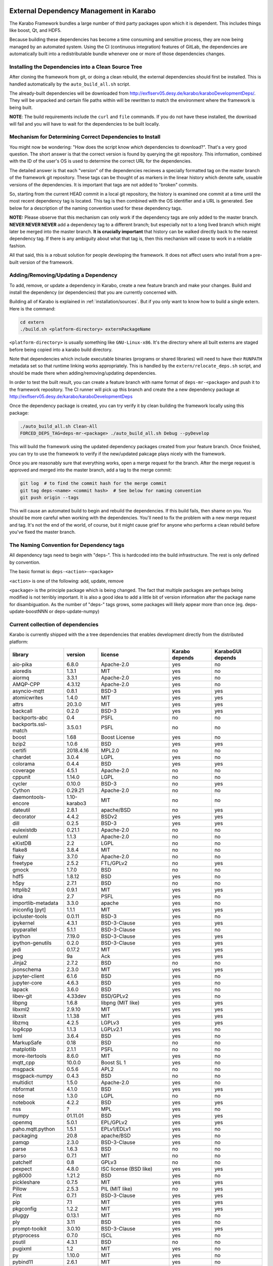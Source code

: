 .. _installation/dependency_management:

External Dependency Management in Karabo
========================================

The Karabo Framework bundles a large number of third party packages upon which
it is dependent. This includes things like boost, Qt, and HDF5.

Because building these dependencies has become a time consuming and sensitive
process, they are now being managed by an automated system. Using the
CI (continuous integration) features of GitLab, the dependencies are
automatically built into a redistributable bundle whenever one or more of those
dependencies changes.


Installing the Dependencies into a Clean Source Tree
----------------------------------------------------

After cloning the framework from git, or doing a clean rebuild, the external
dependencies should first be installed. This is handled automatically by the
``auto_build_all.sh`` script.

The already-built dependencies will be downloaded from
http://exflserv05.desy.de/karabo/karaboDevelopmentDeps/. They will be unpacked
and certain file paths within will be rewritten to match the environment where
the framework is being built.

**NOTE**: The build requirements include the ``curl`` and ``file`` commands. If
you do not have these installed, the download will fail and you will have to
wait for the dependencies to be built locally.


Mechanism for Determining Correct Dependencies to Install
---------------------------------------------------------

You might now be wondering: "How does the script know *which* dependencies to
download?". That's a very good question. The short answer is that the correct
version is found by querying the git repository. This information, combined
with the ID of the user's OS is used to determine the correct URL for the
dependencies.

The detailed answer is that each "version" of the dependencies recieves a
specially formatted tag on the master branch of the framework git repository.
These tags can be thought of as markers in the linear history which denote safe,
usuable versions of the dependencies. It is important that tags are not added to
"broken" commits.

So, starting from the current HEAD commit in a local git repository, the history
is examined one commit at a time until the most recent dependency tag is located.
This tag is then combined with the OS identifier and a URL is generated. See
below for a description of the naming convention used for these dependency tags.

**NOTE:** Please observe that this mechanism can only work if the dependency
tags are only added to the master branch. **NEVER NEVER NEVER** add a dependency
tag to a different branch; but especially not to a long lived branch which might
later be merged into the master branch. **It is crucially important** that
history can be walked directly back to the nearest dependency tag. If there is
any ambiguity about what that tag is, then this mechanism will cease to work in
a reliable fashion.

All that said, this is a robust solution for people developing the framework.
It does not affect users who install from a pre-built version of the framework.


Adding/Removing/Updating a Dependency
-------------------------------------

To add, remove, or update a dependency in Karabo, create a new feature branch
and make your changes. Build and install the dependency (or dependencies)
that you are currently concerned with.

Building all of Karabo is explained in :ref:`installation/sources`. But if you
only want to know how to build a single extern. Here is the command:

.. code-block:: bash

    cd extern
    ./build.sh <platform-directory> externPackageName

``<platform-directory>`` is usually something like ``GNU-Linux-x86``.
It's the directory where all built externs are staged before
being copied into a karabo build directory.

Note that dependencies which include executable binaries (programs or shared
libraries) will need to have their ``RUNPATH`` metadata set so that runtime
linking works appropriately. This is handled by the ``extern/relocate_deps.sh``
script, and should be made there when adding/removing/updating dependencies.

In order to test the built result, you can create a feature branch with name
format of ``deps-mr-<package>`` and push it to the framework repository. The
CI runner will pick up this branch and create the a new dependency package at
http://exflserv05.desy.de/karabo/karaboDevelopmentDeps

Once the dependency package is created, you can try verify it by clean building
the framework locally using this package:

.. code-block:: bash

    ./auto_build_all.sh Clean-All
    FORCED_DEPS_TAG=deps-mr-<package> ./auto_build_all.sh Debug --pyDevelop

This will build the framework using the updated dependency packages created
from your feature branch. Once finished, you can try to use the framework to
verify if the new/updated pakcage plays nicely with the framework.

Once you are reasonably sure that everything works, open a merge request for
the branch. After the merge request is approved and merged into the master
branch, add a tag to the merge commit:

.. code-block:: bash

    git log  # to find the commit hash for the merge commit
    git tag deps-<name> <commit hash>  # See below for naming convention
    git push origin --tags

This will cause an automated build to begin and rebuild the dependencies. If
this build fails, then shame on you. You should be more careful when working
with the dependencies. You'll need to fix the problem with a new merge
request and tag. It's not the end of the world, of course, but it might
cause grief for anyone who performs a clean rebuild before you've fixed the
master branch.


The Naming Convention for Dependency tags
-----------------------------------------

All dependency tags need to begin with "deps-". This is hardcoded into the
build infrastructure. The rest is only defined by convention.

The basic format is: ``deps-<action>-<package>``

``<action>`` is one of the following: add, update, remove

``<package>`` is the principle package which is being changed. The fact that
multiple packages are perhaps being modified is not terribly important. It is
also a good idea to add a little bit of version information after the package
name for disambiguation. As the number of "deps-" tags grows, some packages will
likely appear more than once (eg. deps-update-boostNNN or deps-update-numpy)


Current collection of dependencies
----------------------------------

Karabo is currently shipped with the a tree dependencies that enables
development directly from the distributed platform:


==================== ================= =========================================================== ===================== =========================
**library**          **version**       **license**                                                 **Karabo depends**    **KaraboGUI depends**
==================== ================= =========================================================== ===================== =========================
aio-pika             6.8.0             Apache-2.0                                                  yes                   no
aioredis             1.3.1             MIT                                                         yes                   no
aiormq               3.3.1             Apache-2.0                                                  yes                   no
AMQP-CPP             4.3.12            Apache-2.0                                                  yes                   no
asyncio-mqtt         0.8.1             BSD-3                                                       yes                   yes
atomicwrites         1.4.0             MIT                                                         yes                   yes
attrs                20.3.0            MIT                                                         yes                   yes
backcall             0.2.0             BSD-3                                                       yes                   yes
backports-abc        0.4               PSFL                                                        no                    no
backports.ssl-match  3.5.0.1           PSFL                                                        no                    no
boost                1.68              Boost License                                               yes                   no
bzip2                1.0.6             BSD                                                         yes                   yes
certifi              2018.4.16         MPL2.0                                                      no                    no
chardet              3.0.4             LGPL                                                        yes                   no
colorama             0.4.4             BSD                                                         yes                   yes
coverage             4.5.1             Apache-2.0                                                  no                    no
cppunit              1.14.0            LGPL                                                        no                    no
cycler               0.10.0            BSD-3                                                       no                    yes
Cython               0.29.21           Apache-2.0                                                  no                    no
daemontools-encore   1.10-karabo3      MIT                                                         no                    no
dateutil             2.8.1             apache/BSD                                                  no                    yes
decorator            4.4.2             BSDv2                                                       yes                   yes
dill                 0.2.5             BSD-3                                                       yes                   yes
eulexistdb           0.21.1            Apache-2.0                                                  no                    no
eulxml               1.1.3             Apache-2.0                                                  no                    no
eXistDB              2.2               LGPL                                                        no                    no
flake8               3.8.4             MIT                                                         no                    no
flaky                3.7.0             Apache-2.0                                                  no                    no
freetype             2.5.2             FTL/GPLv2                                                   no                    yes
gmock                1.7.0             BSD                                                         no                    no
hdf5                 1.8.12            BSD                                                         yes                   no
h5py                 2.7.1             BSD                                                         no                    no
httplib2             0.9.1             MIT                                                         yes                   yes
idna                 2.7               PSFL                                                        yes                   no
importlib-metadata   3.3.0             apache                                                      yes                   no
iniconfig [pyt]      1.1.1             MIT                                                         yes                   yes
ipcluster-tools      0.0.11            BSD-3                                                       yes                   no
ipykernel            4.3.1             BSD-3-Clause                                                yes                   yes
ipyparallel          5.1.1             BSD-3-Clause                                                yes                   no
ipython              7.19.0            BSD-3-Clause                                                yes                   yes
ipython-genutils     0.2.0             BSD-3-Clause                                                yes                   yes
jedi                 0.17.2            MIT                                                         yes                   yes
jpeg                 9a                Ack                                                         yes                   yes
Jinja2               2.7.2             BSD                                                         no                    no
jsonschema           2.3.0             MIT                                                         yes                   yes
jupyter-client       6.1.6             BSD                                                         yes                   no
jupyter-core         4.6.3             BSD                                                         yes                   no
lapack               3.6.0             BSD                                                         yes                   no
libev-git            4.33dev           BSD/GPLv2                                                   yes                   no
libpng               1.6.8             libpng (MIT like)                                           yes                   yes
libxml2              2.9.10            MIT                                                         yes                   yes
libxslt              1.1.38            MIT                                                         yes                   yes
libzmq               4.2.5             LGPLv3                                                      yes                   yes
log4cpp              1.1.3             LGPLv2.1                                                    yes                   no
lxml                 3.6.4             BSD                                                         yes                   no
MarkupSafe           0.18              BSD                                                         no                    no
matplotlib           2.1.1             PSFL                                                        no                    no
more-itertools       8.6.0             MIT                                                         yes                   no
mqtt_cpp             10.0.0            Boost SL 1                                                  yes                   no
msgpack              0.5.6             APL2                                                        no                    no
msgpack-numpy        0.4.3             BSD                                                         no                    no
multidict            1.5.0             Apache-2.0                                                  yes                   no
nbformat             4.1.0             BSD                                                         yes                   yes
nose                 1.3.0             LGPL                                                        no                    no
notebook             4.2.2             BSD                                                         yes                   yes
nss                  ?                 MPL                                                         yes                   no
numpy                01.11.01          BSD                                                         yes                   yes
openmq               5.0.1             EPL/GPLv2                                                   yes                   yes
paho.mqtt.python     1.5.1             EPLv1/EDLv1                                                 yes                   no
packaging            20.8              apache/BSD                                                  yes                   no
pamqp                2.3.0             BSD-3-Clause                                                yes                   no
parse                1.6.3             BSD                                                         no                    no
parso                0.7.1             MIT                                                         no                    no
patchelf             0.8               GPLv3                                                       no                    no
pexpect              4.8.0             ISC license (BSD like)                                      yes                   yes
pg8000               1.21.2            BSD                                                         yes                   no
pickleshare          0.7.5             MIT                                                         yes                   yes
Pillow               2.5.3             PIL (MIT like)                                              no                    yes
Pint                 0.7.1             BSD-3-Clause                                                yes                   yes
pip                  7.1               MIT                                                         yes                   yes
pkgconfig            1.2.2             MIT                                                         yes                   yes
pluggy               0.13.1            MIT                                                         yes                   no
ply                  3.11              BSD                                                         yes                   no
prompt-toolkit       3.0.10            BSD-3-Clause                                                yes                   yes
ptyprocess           0.7.0             ISCL                                                        yes                   no
psutil               4.3.1             BSD                                                         no                    no
pugixml              1.2               MIT                                                         yes                   no
py                   1.10.0            MIT                                                         yes                   no
pybind11             2.6.1             MIT                                                         yes                   no
pycodestyle          2.6.0             MIT                                                         no                    no
pyelftools           0.24              Public Domain                                               no                    no
pyflakes             2.2.0             MIT                                                         no                    no
Pygments             2.7.4             BSD                                                         yes                   yes
pyparsing            2.4.7             MIT                                                         no                    yes
pyqt                 5.9.2             GPLv3/Commercial                                            no                    yes
pyqtgraph            0.11.0            MIT                                                         no                    yes
pytest               6.2.1             MIT                                                         no                    no
pytest-runner        2.11.1            MIT                                                         no                    no
pytz                 2013.9            MIT                                                         no                    yes
PyYAML               3.12              MIT                                                         no                    no
pyzmq                17.0.0            LGPL+BSD                                                    yes                   yes
qtconsole            4.2.1             BSD                                                         yes                   yes
qt                   5.9.7             GPLv3/Commercial                                            no                    yes
qtpy                 1.9               MIT                                                         no                    yes
redisclient          1.0.2dev          MIT                                                         yes                   no
requests             2.19.1            APLv2                                                       no                    no
rpathology           0.0.1             MIT                                                         no                    no
scikit-learn         0.14.1            BSD                                                         no                    no
scipy                1.5.4             BSD                                                         no                    no
setuptools           39.1.0            MIT                                                         yes                   yes
setuptools-scm       1.15.6            MIT                                                         yes                   yes
simplegeneric        0.8.1             ZPLv2.1 (BSD plus trademark)                                yes                   yes
six                  1.15.0            MIT                                                         yes                   yes
tiff                 4.4.1             libtiff license (BSD like)                                  no                    no
tornado              6.0.4             APLv2                                                       yes                   no
toml                 0.10.2            MIT                                                         yes                   no
traitlets            5.0.5             BSD                                                         yes                   yes
traits               4.6.0             BSD                                                         yes                   yes
tzlocal              1.1.1             MIT                                                         yes                   yes
urllib3              1.23              MIT                                                         yes                   no
wcwidth              0.2.5             MIT                                                         yes                   yes
wheel                0.24.0            MIT                                                         yes                   yes
yarl                 1.6.3             Apache-2.0                                                  yes                   no
zipp                 1.0.0             MIT                                                         yes                   no
==================== ================= =========================================================== ===================== =========================


In order to disentangle the dependencies' structure, it is convenient to split the structure as follow:
The graph below represents the karabo libraries (please note that the graph below represents the goal
of a refactoring that is in progress):

.. digraph:: karabo_libraries

    "karathon" -> "karabo-cpp"
    "karabogui" -> "karabo.common"
    "karabogui" -> "karabo.native"
    "karabo.middlelayer" -> "karabo.native"
    "karabo.middlelayer" -> "karabo.common"
    "karabo.middlelayer_devices" -> "karabo.middlelayer"
    "karabo.middlelayer_devices" -> "karabo.project_db"
    "karabo.bound" -> "karabo.common"
    "karabo.bound" -> "karathon"
    "karabo.bound_devices" -> "karabo.project_db"
    "karabo.bound_devices" -> "karabo.bound"

Here are the dependencies of the ``karabo-cpp`` python module:

.. digraph:: karabocpp_dependencies

    "karabo-cpp" -> "openmq"
    "karabo-cpp" -> "boost"
    "karabo-cpp" -> "hdf5"
    "karabo-cpp" -> "redisclient"
    "karabo-cpp" -> "amqpcpp"
    "karabo-cpp" -> "mqtt_cpp"
    "mqtt_cpp" -> "boost"
    "redisclient" -> "boost"
    "boost" -> "libxml2"
    "boost" -> "libxslt"
    "libxml2" -> "bzip2"
    "libxslt" -> "bzip2"
    "amqpcpp" -> "libev"

Here are the dependencies of the ``karabo.common`` python module:

.. digraph:: karabocommon_dependencies

    "karabo.common" -> "traits"

Here are the dependencies of the ``karabo.native`` python sub-module:

.. digraph:: karabonative_dependencies

    "karabo.native" -> "lxml"
    "lxml" -> "libxml2"
	"karabo.native" -> "Pint"
    "karabo.native" -> "numpy"
    "karabo.native" -> "python-dateutil"
	"python-dateutil" -> "six"

Here are the dependencies of the ``karabo.project_db`` python sub-module:

.. digraph:: karaboprojectdb_dependencies

	"karabo.project_db" -> "eulexistdb"
	"karabo.project_db" -> "psutil"
	"eulxml" -> "ply"
	"eulxml" -> "lxml"
	"eulxml" -> "six"
	"eulexistdb"
	"eulexistdb" -> "requests"
	"eulexistdb" -> "eulxml"
	"requests" -> "chardet"
	"requests" -> "idna"
	"requests" -> "urllib3"
	"requests" -> "certify"

Here are the dependencies of the ``karabo.middlelayer`` python sub-module, for the sake of clarity,
the ``ipython``, ``numpy`` and ``jupyter_client`` modules are not expanded in their dependencies:

.. digraph:: karabomiddlelayer_dependencies

    "karabo.middlelayer" -> "lxml"
    "karabo.middlelayer" -> "IPython"
    "karabo.middlelayer" -> "jupyter_client"
    "karabo.middlelayer" -> "aio-pika"
    "karabo.middlelayer" -> "paho.mqtt.python"
    "karabo.middlelayer" -> "aioredis"
    "aio-pika" -> "aiormq"
    "aiormq" -> "pamqp"
    "aiormq" -> "yarl"
    "yarl" -> "multidict"

Here are the dependencies of the ``karabogui`` python sub-module, for the sake of clarity,
the ``ipython``, ``numpy`` and ``jupyter_client`` modules are not expanded in their dependencies:

	"karabogui" -> "karabo.common"
	"karabogui" -> "karabo.native"
	"karabogui" -> "pyqt"
	"pyqt" -> "qt5"
	"karabogui" -> "pythonqwt"
	"karabogui" -> "guiqwt"
	"karabogui" -> "qtconsole"
	"karabogui" -> "matplotlib"
	"karabogui" -> "ipython"
	"matplotlib" -> "numpy"
	"matplotlib" -> "six"
	"matplotlib" -> "python-dateutil"
	"matplotlib" -> "pytz"
	"matplotlib" -> "cycler"
	"matplotlib" -> "pyparsing"
	"qtconsole" -> "jupyter_client"
	"qtconsole" -> "traitlets"
	"qtconsole" -> "pygments"
	"qtconsole" -> "jupyter_core"
	"qtconsole" -> "ipykernel"
	"karabogui" -> "pyzmq"
	"karabogui" -> "pyqtgraph"
	"pyqtgraph" -> "numpy "
	"cycler" -> "six"
	"karabogui" -> "requests"


Here are the dependencies of the ``ipython``, ``numpy`` and ``jupyter_client``:

.. digraph:: ipythonnumpyjupyter_dependencies

	"ipython" -> "decorator"
    "ipython" -> "pickleshare"
    "ipython" -> "traitlets"
    "ipython" -> "prompt_toolkit"
    "ipython" -> "pygments"
    "ipython" -> "backcall"
    "ipython" -> "pexpect"
	"prompt_toolkit" -> "six"
	"prompt_toolkit" -> "wcwidth"
	"jupyter_client" -> "traitlets"
	"jupyter_client" -> "pyzmq"
	"jupyter_client" -> "jupyter_core"
	"jupyter_core" -> "traitlets"
	"ipykernel" -> "ipyparallel"
	"ipyparallel" -> "notebook"
    "ipykernel" -> "ipython"
    "ipykernel" -> "traitlets"
    "ipykernel" -> "jupyter_client"
    "ipykernel" -> "tornado"
    "ipykernel" -> "dill"
	"notebook" -> "jsonschema"
	"notebook" -> "nbformat"
	"numpy" -> "lapack"
	"numpy" -> "cython"
	"ipython_genutils" -> "ipython"

Here are the dependencies that are **not** needed by framework, but might be needed
during development:

.. digraph:: notderivative_dependencies

	"ipcluster-tools"
	"ipcluster-tools" -> "ipython"
	"ipcluster-tools" -> "pytest"
	"daemontools"
	"scipy"
	"parse"
	"backports.ssl-match-hostname"
	"backcall"
	"slumber" -> "requests"
	"msgpack-numpy" -> "numpy"
	"msgpack-numpy" -> "msgpack"
	"pyelftools"
	"pyusb"
	"PyYAML"
	"pycodestyle"
	"pyflakes"
	"flake8"
	"flake8" -> "pyflakes"
	"flake8" -> "pycodestyle"
	"msgpack"
	"flaky"
	"docker-pycreds"
	"docker-pycreds" -> "six"
	"websocket-client"
	"websocket-client" -> "six"
	"docker"
	"docker" -> "requests"
	"docker" -> "six"
	"docker" -> "websocket_client"
	"docker" -> "docker_pycreds"
	"coverage"
	"rpathology"
	"nose"
	"py"
	"pytest"
	"pytest" -> "py"
	"pytest-runner"
	"backports-abc"
	"jsonschema"
	"ipython"
	"ipyparallel"
	"ipykernel"
	"guiqwt"
	"graphviz"
	"setuptools"
	"setuptools-scm"
	"scipy"
	"h5py"
	"h5py" -> "numpy"
	"h5py" -> "six"

Remarks on miniconda3 Windows CI
================================

Our release process for Windows is now done on a shared Windows 10 runner.
This runner was configured manually by means of installing `miniconda3`, `plink`
and `cwrsync` on our home folder (*C:\Users\xkarabo*) and are all added on `xkarabo`
path. Currently the GitLab CI logs in as a system user, so we have to
manually add these environment variables each time the job is executed
(see **.gitlab-ci.yaml**). Also, `cwrsync's ssh` tool needs the **HOME** variable
set to be %USERPROFILE%.

Also, for the Windows CI as we don't have an easy-to-use tool like `sshpass`
we have created an RSA key and added it to our linux server (*exflserv05*). The
key on Windows is located on `%USERPROFILE%\.ssh\win-cwrsync`.

Code used for building the recipe
---------------------------------

Our building process has three steps:

The first step for the release is to create (solve) the environment based on our
`environment.devenv.file`. This environment is used to generate our recipe's
`meta.yaml` based on a template called `meta_base.yaml` using a very well known
code generator called `cogapp`. After this file is generated, we can delegate
the build process to `conda-build`. When successful, we will have our package
inside `<conda_directory>/conda-bld/<platform>/`.

After the karabogui package is built, we also need to populate our mirror channel based on
the package's dependencies. For this we developed a script called
`create_mirror_channels.py` which decides which packages to download using the
`conda-mirror` tool. The advantage to have a mirror is that the deployment is much
faster and we have the safety of having our internal channel.

Possible Issues
===============

Differently from our Linux CI, the Windows CI is not started fresh at each run,
so it's possible that some issues arise during the release process. We try to
mitigate most of them by some cleaning process on `ci/miniconda/build.cmd`.

Some errors that were met were:


`Not a conda environment: <environment path>`
---------------------------------------------

The environment got corrupted somehow. Fix it by removing it manually:

    conda remove -n <environment_name> --all --yes

    or

    conda env remove -n <environment_name> --all

Package conflicts on test phase
-------------------------------

Usually it's an error like the following

    Found conflicts! Looking for incompatible packages.
    This can take several minutes.  Press CTRL-C to abort.
    failed

    Package libtiff conflicts for:
    pyqtgraph==0.11.0=py_1 -> pyqt -> qt=5.6 -> libtiff=4.0
    karabogui==2.7.0a5=py36_0 -> pillow==6.2.1=py36h5fcff3f_1 -> libtiff[version='>=4.1.0,<5.0a0']
    karabogui==2.7.0a5=py36_0 -> libtiff==4.1.0=h21b02b4_1
    libtiff==4.1.0=h21b02b4_1
    Package pygments conflicts for:
    karabogui==2.7.0a5=py36_0 -> pygments[version='2.4.2|2.5.0',build=py_0]
    karabogui==2.7.0a5=py36_0 -> ipython==7.2.0=py36h39e3cac_1000 -> pygments
    qtconsole==4.6.0=py_0 -> pygments
    ipykernel==5.1.3=py36h5ca1d4c_0 -> ipython[version='>=5.0'] -> pygments
    ipython==7.2.0=py36h39e3cac_1000 -> jedi[version='>=0.10']]


Either this means:

* An actual conflicting of dependencies
* One of the packages are not available on the desired platform
* A dirty conda build cache

On our scenario, as we always solve the environment before the build (in order
to decide which packages we use), the first two options are not viable. By cleaning
the conda build cache it usually works:

    conda build purge-all

If it doesn't, try cleaning everything in conda:

    conda clean --all --yes

If it doesn't, it might be a bug generated by an update on the conda package.
Try downgrading it:

    conda install -n base conda=<lower_version>

Remarks on Licensing
====================

For the Karabo Framework, excluding the GUI, we plan to use a Mozilla Public License
version 2.0 , which foresees as weak form of copy-left.

for more information:
https://www.mozilla.org/en-US/MPL/2.0/FAQ/

The GUI would be released initially as GPLv3, which is required by the PyQt5
library the GUI uses.
A future more permissive license is possible, but would require factoring out
the GPLv3 dependency, which we do not deem necessary as of now.

A note on the General Public License
------------------------------------

Licensing the framework with stricter copy-left licenses like the General Public
License (GPL) is not possible due to conflicts between the software license of
some of the dependencies used. The OpenMQ C library is dual licensed with the
Eclipse Public License version 2.0 (EPL-2.0) and the GPL version 2.0 (GPL-2.0).
GPL-2.0 is in conflict with the Apache Software License version 2 (Apache-2.0)
that is used by multiple libraries and this precludes
the use of GPL-2.0 and the strict definition of the GPL included in OpenMQ precludes
the use of other GPL versions.

For more information regarding the EPL-2.0 dual licensing:
https://www.eclipse.org/legal/epl-2.0/faq.php

License for the Karabo GUI
--------------------------

The Karabo GUI depends from a library that has a strong copyleft license.
The PyQT5 graphical user interface library is licensed under GPLv3 or Commercial.
This limits the licenses usable for the Karabo GUI to GPLv3.

The Karabo GUI is however currently using an abstraction layer that will allow
the use of a less strictly licensed library and if the need arises or we wish to,
the Karabo GUI code could be relicensed using a more permissive license.

A note regarding Karabo Plugins (Devices)
-----------------------------------------

The Mozilla Public License (MPL) extends to all files containing code licensed
under the MPL. As a consequence of this, all code using plugins can be licensed
and released with a license of the choice of the authors as long as the distribution
of such code and binaries complies with the license of Karabo and its dependencies.

A Note on Copyright
===================

The European XFEL GmbH is the copyright owner of the code. All contributions must
include this copyright notice.
